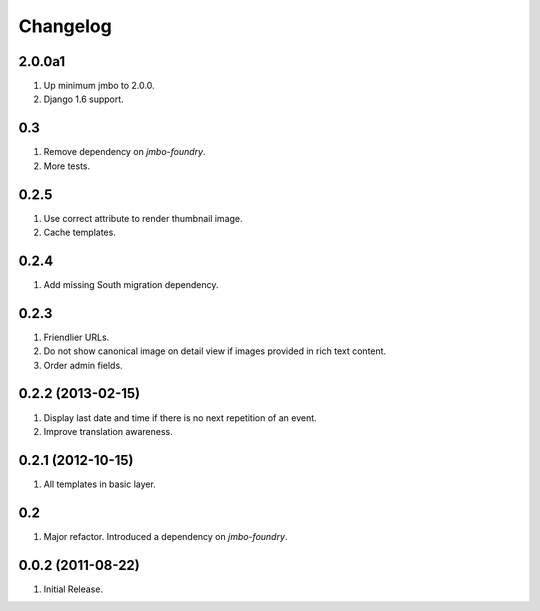 Changelog
=========

2.0.0a1
-------
#. Up minimum jmbo to 2.0.0.
#. Django 1.6 support.

0.3
---
#. Remove dependency on `jmbo-foundry`.
#. More tests.

0.2.5
-----
#. Use correct attribute to render thumbnail image.
#. Cache templates.

0.2.4
-----
#. Add missing South migration dependency.

0.2.3
-----
#. Friendlier URLs.
#. Do not show canonical image on detail view if images provided in rich text content.
#. Order admin fields.

0.2.2 (2013-02-15)
------------------
#. Display last date and time if there is no next repetition of an event.
#. Improve translation awareness.

0.2.1 (2012-10-15)
------------------
#. All templates in basic layer.

0.2
---
#. Major refactor. Introduced a dependency on `jmbo-foundry`.

0.0.2 (2011-08-22)
------------------
#. Initial Release.

